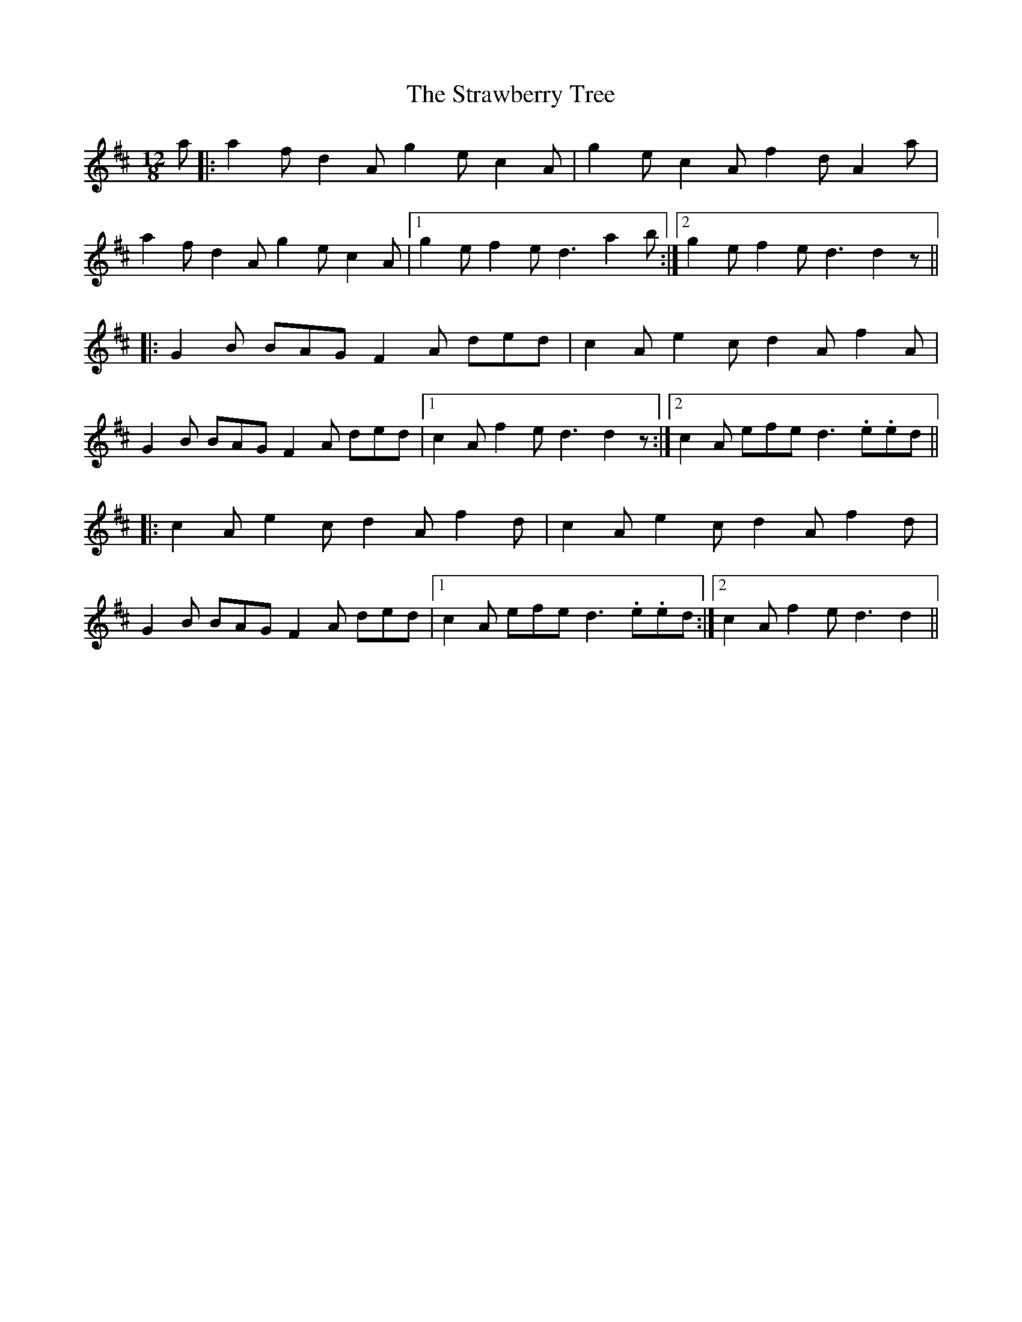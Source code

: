 X: 38704
T: Strawberry Tree, The
R: slide
M: 12/8
K: Dmajor
a|:a2 f d2 A g2 e c2 A|g2 e c2 A f2 d A2 a|
a2 f d2 A g2 e c2 A|1 g2 e f2 e d3 a2 b:|2 g2 e f2 e d3 d2 z||
|:G2 B BAG F2 A ded|c2 A e2 c d2 A f2 A|
G2 B BAG F2 A ded|1 c2 A f2 e d3 d2 z:|2 c2 A efe d3 .e.ed||
|:c2 A e2 c d2 A f2 d|c2 A e2 c d2 A f2 d|
G2 B BAG F2 A ded|1 c2 A efe d3 .e.ed:|2 c2 A f2 e d3 d2||

